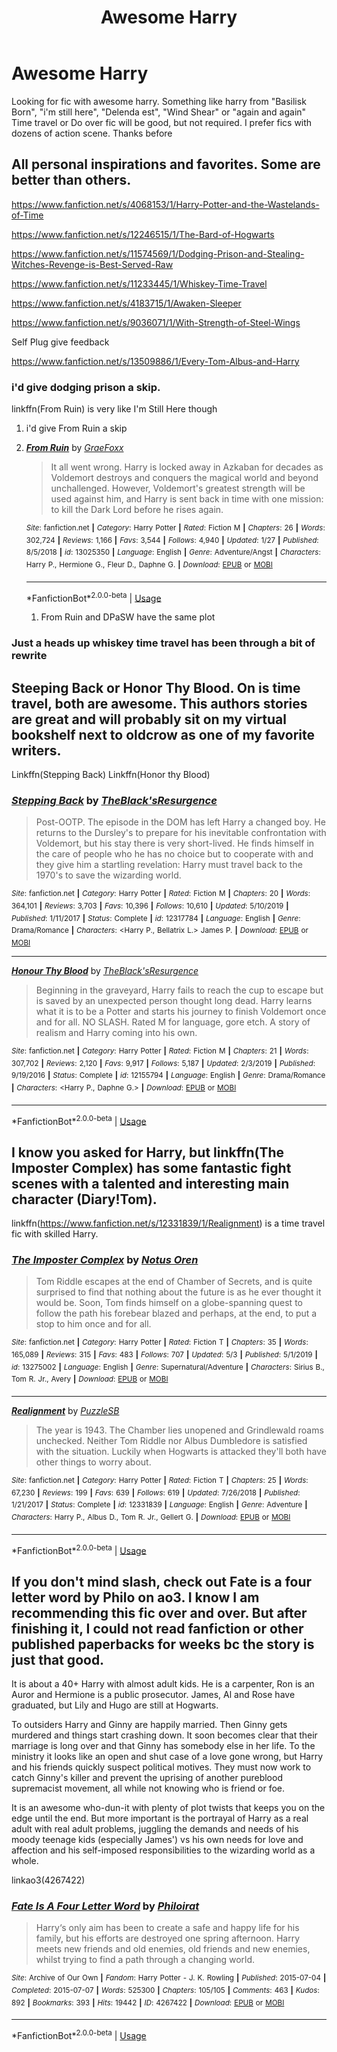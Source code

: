 #+TITLE: Awesome Harry

* Awesome Harry
:PROPERTIES:
:Author: alamptr
:Score: 24
:DateUnix: 1588849288.0
:DateShort: 2020-May-07
:FlairText: Request
:END:
Looking for fic with awesome harry. Something like harry from "Basilisk Born", "i'm still here", "Delenda est", "Wind Shear" or "again and again" Time travel or Do over fic will be good, but not required. I prefer fics with dozens of action scene. Thanks before


** All personal inspirations and favorites. Some are better than others.

[[https://www.fanfiction.net/s/4068153/1/Harry-Potter-and-the-Wastelands-of-Time]]

[[https://www.fanfiction.net/s/12246515/1/The-Bard-of-Hogwarts]]

[[https://www.fanfiction.net/s/11574569/1/Dodging-Prison-and-Stealing-Witches-Revenge-is-Best-Served-Raw]]

[[https://www.fanfiction.net/s/11233445/1/Whiskey-Time-Travel]]

[[https://www.fanfiction.net/s/4183715/1/Awaken-Sleeper]]

[[https://www.fanfiction.net/s/9036071/1/With-Strength-of-Steel-Wings]]

Self Plug give feedback

[[https://www.fanfiction.net/s/13509886/1/Every-Tom-Albus-and-Harry]]
:PROPERTIES:
:Author: SmittyPolk
:Score: 3
:DateUnix: 1588866952.0
:DateShort: 2020-May-07
:END:

*** i'd give dodging prison a skip.

linkffn(From Ruin) is very like I'm Still Here though
:PROPERTIES:
:Author: mufasaLIVES
:Score: 2
:DateUnix: 1588879107.0
:DateShort: 2020-May-07
:END:

**** i'd give From Ruin a skip
:PROPERTIES:
:Author: Crow3r
:Score: 2
:DateUnix: 1588886516.0
:DateShort: 2020-May-08
:END:


**** [[https://www.fanfiction.net/s/13025350/1/][*/From Ruin/*]] by [[https://www.fanfiction.net/u/11062375/GraeFoxx][/GraeFoxx/]]

#+begin_quote
  It all went wrong. Harry is locked away in Azkaban for decades as Voldemort destroys and conquers the magical world and beyond unchallenged. However, Voldemort's greatest strength will be used against him, and Harry is sent back in time with one mission: to kill the Dark Lord before he rises again.
#+end_quote

^{/Site/:} ^{fanfiction.net} ^{*|*} ^{/Category/:} ^{Harry} ^{Potter} ^{*|*} ^{/Rated/:} ^{Fiction} ^{M} ^{*|*} ^{/Chapters/:} ^{26} ^{*|*} ^{/Words/:} ^{302,724} ^{*|*} ^{/Reviews/:} ^{1,166} ^{*|*} ^{/Favs/:} ^{3,544} ^{*|*} ^{/Follows/:} ^{4,940} ^{*|*} ^{/Updated/:} ^{1/27} ^{*|*} ^{/Published/:} ^{8/5/2018} ^{*|*} ^{/id/:} ^{13025350} ^{*|*} ^{/Language/:} ^{English} ^{*|*} ^{/Genre/:} ^{Adventure/Angst} ^{*|*} ^{/Characters/:} ^{Harry} ^{P.,} ^{Hermione} ^{G.,} ^{Fleur} ^{D.,} ^{Daphne} ^{G.} ^{*|*} ^{/Download/:} ^{[[http://www.ff2ebook.com/old/ffn-bot/index.php?id=13025350&source=ff&filetype=epub][EPUB]]} ^{or} ^{[[http://www.ff2ebook.com/old/ffn-bot/index.php?id=13025350&source=ff&filetype=mobi][MOBI]]}

--------------

*FanfictionBot*^{2.0.0-beta} | [[https://github.com/tusing/reddit-ffn-bot/wiki/Usage][Usage]]
:PROPERTIES:
:Author: FanfictionBot
:Score: 1
:DateUnix: 1588879141.0
:DateShort: 2020-May-07
:END:

***** From Ruin and DPaSW have the same plot
:PROPERTIES:
:Author: SmittyPolk
:Score: 1
:DateUnix: 1588881299.0
:DateShort: 2020-May-08
:END:


*** Just a heads up whiskey time travel has been through a bit of rewrite
:PROPERTIES:
:Author: Yes_I_Know_Im_Stupid
:Score: 1
:DateUnix: 1588889109.0
:DateShort: 2020-May-08
:END:


** Steeping Back or Honor Thy Blood. On is time travel, both are awesome. This authors stories are great and will probably sit on my virtual bookshelf next to oldcrow as one of my favorite writers.

Linkffn(Stepping Back) Linkffn(Honor thy Blood)
:PROPERTIES:
:Author: raikiriu
:Score: 2
:DateUnix: 1588872995.0
:DateShort: 2020-May-07
:END:

*** [[https://www.fanfiction.net/s/12317784/1/][*/Stepping Back/*]] by [[https://www.fanfiction.net/u/8024050/TheBlack-sResurgence][/TheBlack'sResurgence/]]

#+begin_quote
  Post-OOTP. The episode in the DOM has left Harry a changed boy. He returns to the Dursley's to prepare for his inevitable confrontation with Voldemort, but his stay there is very short-lived. He finds himself in the care of people who he has no choice but to cooperate with and they give him a startling revelation: Harry must travel back to the 1970's to save the wizarding world.
#+end_quote

^{/Site/:} ^{fanfiction.net} ^{*|*} ^{/Category/:} ^{Harry} ^{Potter} ^{*|*} ^{/Rated/:} ^{Fiction} ^{M} ^{*|*} ^{/Chapters/:} ^{20} ^{*|*} ^{/Words/:} ^{364,101} ^{*|*} ^{/Reviews/:} ^{3,703} ^{*|*} ^{/Favs/:} ^{10,396} ^{*|*} ^{/Follows/:} ^{10,610} ^{*|*} ^{/Updated/:} ^{5/10/2019} ^{*|*} ^{/Published/:} ^{1/11/2017} ^{*|*} ^{/Status/:} ^{Complete} ^{*|*} ^{/id/:} ^{12317784} ^{*|*} ^{/Language/:} ^{English} ^{*|*} ^{/Genre/:} ^{Drama/Romance} ^{*|*} ^{/Characters/:} ^{<Harry} ^{P.,} ^{Bellatrix} ^{L.>} ^{James} ^{P.} ^{*|*} ^{/Download/:} ^{[[http://www.ff2ebook.com/old/ffn-bot/index.php?id=12317784&source=ff&filetype=epub][EPUB]]} ^{or} ^{[[http://www.ff2ebook.com/old/ffn-bot/index.php?id=12317784&source=ff&filetype=mobi][MOBI]]}

--------------

[[https://www.fanfiction.net/s/12155794/1/][*/Honour Thy Blood/*]] by [[https://www.fanfiction.net/u/8024050/TheBlack-sResurgence][/TheBlack'sResurgence/]]

#+begin_quote
  Beginning in the graveyard, Harry fails to reach the cup to escape but is saved by an unexpected person thought long dead. Harry learns what it is to be a Potter and starts his journey to finish Voldemort once and for all. NO SLASH. Rated M for language, gore etch. A story of realism and Harry coming into his own.
#+end_quote

^{/Site/:} ^{fanfiction.net} ^{*|*} ^{/Category/:} ^{Harry} ^{Potter} ^{*|*} ^{/Rated/:} ^{Fiction} ^{M} ^{*|*} ^{/Chapters/:} ^{21} ^{*|*} ^{/Words/:} ^{307,702} ^{*|*} ^{/Reviews/:} ^{2,120} ^{*|*} ^{/Favs/:} ^{9,917} ^{*|*} ^{/Follows/:} ^{5,187} ^{*|*} ^{/Updated/:} ^{2/3/2019} ^{*|*} ^{/Published/:} ^{9/19/2016} ^{*|*} ^{/Status/:} ^{Complete} ^{*|*} ^{/id/:} ^{12155794} ^{*|*} ^{/Language/:} ^{English} ^{*|*} ^{/Genre/:} ^{Drama/Romance} ^{*|*} ^{/Characters/:} ^{<Harry} ^{P.,} ^{Daphne} ^{G.>} ^{*|*} ^{/Download/:} ^{[[http://www.ff2ebook.com/old/ffn-bot/index.php?id=12155794&source=ff&filetype=epub][EPUB]]} ^{or} ^{[[http://www.ff2ebook.com/old/ffn-bot/index.php?id=12155794&source=ff&filetype=mobi][MOBI]]}

--------------

*FanfictionBot*^{2.0.0-beta} | [[https://github.com/tusing/reddit-ffn-bot/wiki/Usage][Usage]]
:PROPERTIES:
:Author: FanfictionBot
:Score: 1
:DateUnix: 1588873022.0
:DateShort: 2020-May-07
:END:


** I know you asked for Harry, but linkffn(The Imposter Complex) has some fantastic fight scenes with a talented and interesting main character (Diary!Tom).

linkffn([[https://www.fanfiction.net/s/12331839/1/Realignment]]) is a time travel fic with skilled Harry.
:PROPERTIES:
:Author: TimeTurner394
:Score: 1
:DateUnix: 1588889157.0
:DateShort: 2020-May-08
:END:

*** [[https://www.fanfiction.net/s/13275002/1/][*/The Imposter Complex/*]] by [[https://www.fanfiction.net/u/2129301/Notus-Oren][/Notus Oren/]]

#+begin_quote
  Tom Riddle escapes at the end of Chamber of Secrets, and is quite surprised to find that nothing about the future is as he ever thought it would be. Soon, Tom finds himself on a globe-spanning quest to follow the path his forebear blazed and perhaps, at the end, to put a stop to him once and for all.
#+end_quote

^{/Site/:} ^{fanfiction.net} ^{*|*} ^{/Category/:} ^{Harry} ^{Potter} ^{*|*} ^{/Rated/:} ^{Fiction} ^{T} ^{*|*} ^{/Chapters/:} ^{35} ^{*|*} ^{/Words/:} ^{165,089} ^{*|*} ^{/Reviews/:} ^{315} ^{*|*} ^{/Favs/:} ^{483} ^{*|*} ^{/Follows/:} ^{707} ^{*|*} ^{/Updated/:} ^{5/3} ^{*|*} ^{/Published/:} ^{5/1/2019} ^{*|*} ^{/id/:} ^{13275002} ^{*|*} ^{/Language/:} ^{English} ^{*|*} ^{/Genre/:} ^{Supernatural/Adventure} ^{*|*} ^{/Characters/:} ^{Sirius} ^{B.,} ^{Tom} ^{R.} ^{Jr.,} ^{Avery} ^{*|*} ^{/Download/:} ^{[[http://www.ff2ebook.com/old/ffn-bot/index.php?id=13275002&source=ff&filetype=epub][EPUB]]} ^{or} ^{[[http://www.ff2ebook.com/old/ffn-bot/index.php?id=13275002&source=ff&filetype=mobi][MOBI]]}

--------------

[[https://www.fanfiction.net/s/12331839/1/][*/Realignment/*]] by [[https://www.fanfiction.net/u/5057319/PuzzleSB][/PuzzleSB/]]

#+begin_quote
  The year is 1943. The Chamber lies unopened and Grindlewald roams unchecked. Neither Tom Riddle nor Albus Dumbledore is satisfied with the situation. Luckily when Hogwarts is attacked they'll both have other things to worry about.
#+end_quote

^{/Site/:} ^{fanfiction.net} ^{*|*} ^{/Category/:} ^{Harry} ^{Potter} ^{*|*} ^{/Rated/:} ^{Fiction} ^{T} ^{*|*} ^{/Chapters/:} ^{25} ^{*|*} ^{/Words/:} ^{67,230} ^{*|*} ^{/Reviews/:} ^{199} ^{*|*} ^{/Favs/:} ^{639} ^{*|*} ^{/Follows/:} ^{619} ^{*|*} ^{/Updated/:} ^{7/26/2018} ^{*|*} ^{/Published/:} ^{1/21/2017} ^{*|*} ^{/Status/:} ^{Complete} ^{*|*} ^{/id/:} ^{12331839} ^{*|*} ^{/Language/:} ^{English} ^{*|*} ^{/Genre/:} ^{Adventure} ^{*|*} ^{/Characters/:} ^{Harry} ^{P.,} ^{Albus} ^{D.,} ^{Tom} ^{R.} ^{Jr.,} ^{Gellert} ^{G.} ^{*|*} ^{/Download/:} ^{[[http://www.ff2ebook.com/old/ffn-bot/index.php?id=12331839&source=ff&filetype=epub][EPUB]]} ^{or} ^{[[http://www.ff2ebook.com/old/ffn-bot/index.php?id=12331839&source=ff&filetype=mobi][MOBI]]}

--------------

*FanfictionBot*^{2.0.0-beta} | [[https://github.com/tusing/reddit-ffn-bot/wiki/Usage][Usage]]
:PROPERTIES:
:Author: FanfictionBot
:Score: 1
:DateUnix: 1588889166.0
:DateShort: 2020-May-08
:END:


** If you don't mind slash, check out Fate is a four letter word by Philo on ao3. I know I am recommending this fic over and over. But after finishing it, I could not read fanfiction or other published paperbacks for weeks bc the story is just that good.

It is about a 40+ Harry with almost adult kids. He is a carpenter, Ron is an Auror and Hermione is a public prosecutor. James, Al and Rose have graduated, but Lily and Hugo are still at Hogwarts.

To outsiders Harry and Ginny are happily married. Then Ginny gets murdered and things start crashing down. It soon becomes clear that their marriage is long over and that Ginny has somebody else in her life. To the ministry it looks like an open and shut case of a love gone wrong, but Harry and his friends quickly suspect political motives. They must now work to catch Ginny's killer and prevent the uprising of another pureblood supremacist movement, all while not knowing who is friend or foe.

It is an awesome who-dun-it with plenty of plot twists that keeps you on the edge until the end. But more important is the portrayal of Harry as a real adult with real adult problems, juggling the demands and needs of his moody teenage kids (especially James') vs his own needs for love and affection and his self-imposed responsibilities to the wizarding world as a whole.

linkao3(4267422)
:PROPERTIES:
:Author: maryfamilyresearch
:Score: 1
:DateUnix: 1588870287.0
:DateShort: 2020-May-07
:END:

*** [[https://archiveofourown.org/works/4267422][*/Fate Is A Four Letter Word/*]] by [[https://www.archiveofourown.org/users/Philo/pseuds/Philo/users/irat/pseuds/irat][/Philoirat/]]

#+begin_quote
  Harry‘s only aim has been to create a safe and happy life for his family, but his efforts are destroyed one spring afternoon. Harry meets new friends and old enemies, old friends and new enemies, whilst trying to find a path through a changing world.
#+end_quote

^{/Site/:} ^{Archive} ^{of} ^{Our} ^{Own} ^{*|*} ^{/Fandom/:} ^{Harry} ^{Potter} ^{-} ^{J.} ^{K.} ^{Rowling} ^{*|*} ^{/Published/:} ^{2015-07-04} ^{*|*} ^{/Completed/:} ^{2015-07-07} ^{*|*} ^{/Words/:} ^{525300} ^{*|*} ^{/Chapters/:} ^{105/105} ^{*|*} ^{/Comments/:} ^{463} ^{*|*} ^{/Kudos/:} ^{892} ^{*|*} ^{/Bookmarks/:} ^{393} ^{*|*} ^{/Hits/:} ^{19442} ^{*|*} ^{/ID/:} ^{4267422} ^{*|*} ^{/Download/:} ^{[[https://archiveofourown.org/downloads/4267422/Fate%20Is%20A%20Four%20Letter.epub?updated_at=1506615026][EPUB]]} ^{or} ^{[[https://archiveofourown.org/downloads/4267422/Fate%20Is%20A%20Four%20Letter.mobi?updated_at=1506615026][MOBI]]}

--------------

*FanfictionBot*^{2.0.0-beta} | [[https://github.com/tusing/reddit-ffn-bot/wiki/Usage][Usage]]
:PROPERTIES:
:Author: FanfictionBot
:Score: 1
:DateUnix: 1588870296.0
:DateShort: 2020-May-07
:END:
